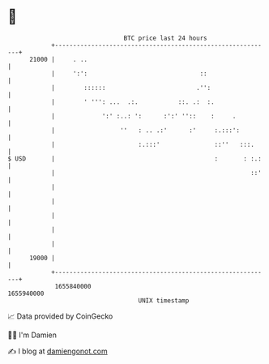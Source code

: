 * 👋

#+begin_example
                                   BTC price last 24 hours                    
               +------------------------------------------------------------+ 
         21000 |     . ..                                                   | 
               |     ':':                               ::                  | 
               |        ::::::                         .'':                 | 
               |        ' ''': ...  .:.           ::. .:  :.                | 
               |             ':' :..: ':      :':' ''::    :     .          | 
               |                  ''   : .. .:'      :'     :.:::':         | 
               |                       :.:::'               ::''   :::.     | 
   $ USD       |                                            :       : :.:   | 
               |                                                      ::'   | 
               |                                                            | 
               |                                                            | 
               |                                                            | 
               |                                                            | 
               |                                                            | 
         19000 |                                                            | 
               +------------------------------------------------------------+ 
                1655840000                                        1655940000  
                                       UNIX timestamp                         
#+end_example
📈 Data provided by CoinGecko

🧑‍💻 I'm Damien

✍️ I blog at [[https://www.damiengonot.com][damiengonot.com]]
